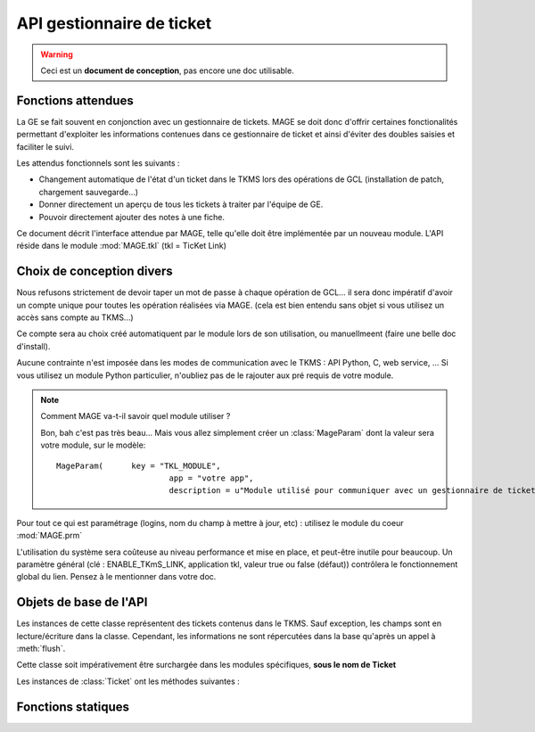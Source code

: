 ###########################
API gestionnaire de ticket
###########################

.. module:: MAGE.tkl
	:synopsis: Link with ticket management systems (TKMS)
.. moduleauthor:: Marc-Antoine Gouillart 

.. warning:: Ceci est un **document de conception**, pas encore une doc utilisable.

***********************
Fonctions attendues
***********************

La GE se fait souvent en conjonction avec un gestionnaire de tickets.
MAGE se doit donc d'offrir certaines fonctionalités permettant d'exploiter
les informations contenues dans ce gestionnaire de ticket et ainsi d'éviter 
des doubles saisies et faciliter le suivi.

Les attendus fonctionnels sont les suivants :

* Changement automatique de l'état d'un ticket dans le TKMS lors des
  opérations de GCL (installation de patch, chargement sauvegarde...)
* Donner directement un aperçu de tous les tickets à traiter par
  l'équipe de GE.
* Pouvoir directement ajouter des notes à une fiche.

Ce document décrit l'interface attendue par MAGE, telle qu'elle doit être
implémentée par un nouveau module. L'API réside dans le module 
:mod:`MAGE.tkl` (tkl = TicKet Link)


**************************
Choix de conception divers
**************************

Nous refusons strictement de devoir taper un mot de passe à chaque 
opération de GCL... il sera donc impératif d'avoir un compte unique pour 
toutes les opération réalisées via MAGE. (cela est bien entendu sans
objet si vous utilisez un accès sans compte au TKMS...)

Ce compte sera au choix créé automatiquent par le module lors de son
utilisation, ou manuellmeent (faire une belle doc d'install).

Aucune contrainte n'est imposée dans les modes de communication avec
le TKMS : API Python, C, web service, ... Si vous utilisez un module
Python particulier, n'oubliez pas de le rajouter aux pré requis de votre
module.

.. note:: 

	Comment MAGE va-t-il savoir quel module utiliser ?
	
	Bon, bah c'est pas très beau... Mais vous allez simplement
	créer un :class:`MageParam` dont la valeur sera votre module, sur le modèle: ::
	
		MageParam(	key = "TKL_MODULE", 
					app = "votre app",
					description = u"Module utilisé pour communiquer avec un gestionnaire de ticket")
	
Pour tout ce qui est paramétrage (logins, nom du champ à mettre à jour, etc) :
utilisez le module du coeur :mod:`MAGE.prm`
  
L'utilisation du système sera coûteuse au niveau performance et mise en place, et 
peut-être inutile pour beaucoup. Un paramètre général (clé : ENABLE_TKmS_LINK,
application tkl, valeur true ou false (défaut)) contrôlera le 
fonctionnement global du lien. Pensez à le mentionner dans votre doc. 


************************
Objets de base de l'API
************************

.. class:: Ticket

	Les instances de cette classe représentent des tickets contenus dans
	le TKMS.
	Sauf exception, les champs sont en lecture/écriture dans la classe. Cependant, les
	informations ne sont répercutées dans la base qu'après un appel à
	:meth:`flush`.
	
	Cette classe soit impérativement être surchargée dans les modules
	spécifiques, **sous le nom de Ticket** 
	
	Les instances de :class:`Ticket` ont les méthodes suivantes :
	
	.. method:: Ticket.refresh()
	
		Va chercher les informations dans le TKMS. Ecrase les données
		locales, même si elles ont été modifées.
		
		.. todo:: Lance des exceptions diverses et à préciser.
		
		:rtype: None
		
	.. method:: flush()
	
		Ecrit les valeurs locales dans le TKMS.
		
		:raises: :exc:`TKMSOperationNotAllowed` si les droits du compte
			utilisé n'autorisent pas l'opération
		:raises: :exc:`TKMSOperationFailed`
		
		:rtype: None
	
	.. attribute:: id
	
		Le numéro identifiant le ticket dans le TKMS. En **lecture seule**\ .
		
		.. note:: La condition lecture seul est à implémenter absolument
		
		:type: entier naturel
		
	.. attribute:: title
		
		:type: chaine unicode
		
		Titre du ticket
		
	
	.. attribute:: description
	
		:type: chaine unicode
	
	.. attribute:: reporter
	
		:type: chaine unicode
	
	.. attribute:: affected_to 
		
		:type: chaine unicode


*****************************
Fonctions statiques
*****************************

.. function:: getTicket(ticket_id)
	
	:param: ticket_id
	:raise: :exc:`TicketDoesNotExist` (ticket_id) si existe pas
	:raise: :exc:`TKMSOperationNotAllowed` si les droits du compte
			utilisé n'autorisent pas l'opération
	:raise: :exc:`TKMSOperationFailed` pour les autres cas d'erreur liés au module
	:return: the required ticket
	
.. function:: getTickets([ reporters ], [status], [since])

	:param: reporters filter the results with the given list of reporters
	:param: status filter the results with the given list of status
	:param: since filtrer tout ce qui est < au paramètre.
	:raise: :exc:`TKMSOperationNotAllowed` si les droits du compte
			utilisé n'autorisent pas l'opération
	:raise: :exc:`TKMSOperationFailed` pour les autres cas d'erreur liés au module
	:return: une liste de :class:`Ticket`, potentiellement vide.
	
